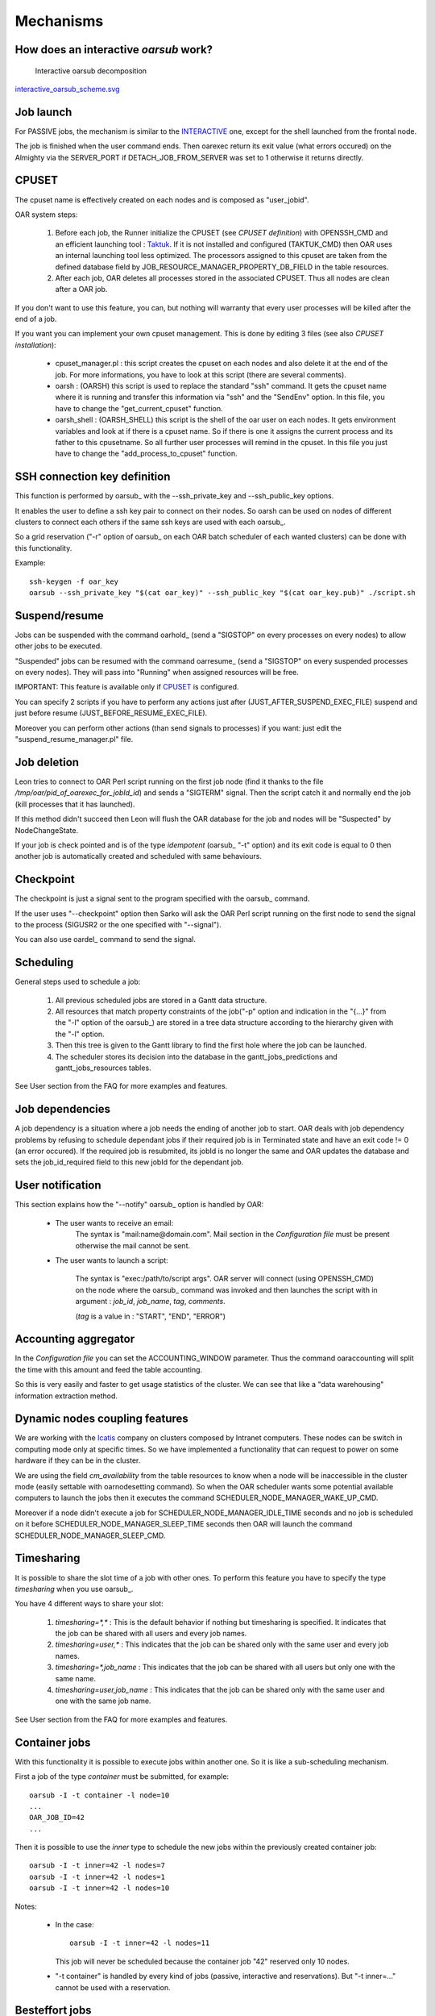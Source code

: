 Mechanisms
==========

.. _INTERACTIVE:

How does an interactive *oarsub* work?
--------------------------------------

.. figure:: ../schemas/interactive_oarsub_scheme.png
   :width: 17cm
   :alt: interactive oarsub decomposition
   :target: interactive_oarsub_scheme.png

   Interactive oarsub decomposition

`interactive_oarsub_scheme.svg <../schemas/interactive_oarsub_scheme.svg>`_

Job launch
----------

For PASSIVE jobs, the mechanism is similar to the INTERACTIVE_ one, except for
the shell launched from the frontal node.

The job is finished when the user command ends. Then oarexec return its exit
value (what errors occured) on the Almighty via the SERVER_PORT if
DETACH_JOB_FROM_SERVER was set to 1 otherwise it returns directly.


CPUSET
------

The cpuset name is effectively created on each nodes and is composed as
"user_jobid".

OAR system steps:

 1. Before each job, the Runner initialize the CPUSET (see `CPUSET
    definition`) with OPENSSH_CMD and an efficient launching tool :
    `Taktuk <http://taktuk.gforge.inria.fr/>`_. If it is not
    installed and configured (TAKTUK_CMD) then OAR uses an internal
    launching tool less optimized.
    The processors assigned to this cpuset are taken from the defined database
    field by JOB_RESOURCE_MANAGER_PROPERTY_DB_FIELD in the table resources.

 2. After each job, OAR deletes all processes stored in the associated CPUSET.
    Thus all nodes are clean after a OAR job.

If you don't want to use this feature, you can, but nothing will warranty that
every user processes will be killed after the end of a job.

If you want you can implement your own cpuset management. This is done by
editing 3 files (see also `CPUSET installation`):

 - cpuset_manager.pl : this script creates the cpuset on each nodes
   and also delete it at the end of the job. For more informations, you have to
   look at this script (there are several comments).

 - oarsh : (OARSH) this script is used to replace the standard "ssh"
   command. It gets the cpuset name where it is running and transfer this
   information via "ssh" and the "SendEnv" option. In this file, you have
   to change the "get_current_cpuset" function.

 - oarsh_shell : (OARSH_SHELL) this script is the shell of the oar user on
   each nodes. It gets environment variables and look at if there is a cpuset
   name. So if there is one it assigns the current process and its father to
   this cpusetname. So all further user processes will remind in the cpuset.
   In this file you just have to change the "add_process_to_cpuset" function.

SSH connection key definition
-----------------------------

This function is performed by oarsub_ with the --ssh_private_key and
--ssh_public_key options.

It enables the user to define a ssh key pair to connect on their nodes.
So oarsh can be used on nodes of different clusters to connect
each others if the same ssh keys are used with each oarsub_.

So a grid reservation ("-r" option of oarsub_ on each OAR batch scheduler of
each wanted clusters) can be done with this functionality. 

Example::

    ssh-keygen -f oar_key
    oarsub --ssh_private_key "$(cat oar_key)" --ssh_public_key "$(cat oar_key.pub)" ./script.sh
    

Suspend/resume
--------------

Jobs can be suspended with the command oarhold_ (send a "SIGSTOP" on every
processes on every nodes) to allow other jobs to be executed.

"Suspended" jobs can be resumed with the command oarresume_ (send a "SIGSTOP"
on every suspended processes on every nodes). They will
pass into "Running" when assigned resources will be free.

IMPORTANT: This feature is available only if CPUSET_ is configured.

You can specify 2 scripts if you have to perform any actions just after
(JUST_AFTER_SUSPEND_EXEC_FILE) suspend and just before resume
(JUST_BEFORE_RESUME_EXEC_FILE).

Moreover you can perform other actions (than send signals to processes)
if you want: just edit the "suspend_resume_manager.pl" file.

Job deletion
------------

Leon tries to connect to OAR Perl script running on the first job node (find
it thanks to the file */tmp/oar/pid_of_oarexec_for_jobId_id*) and sends a
"SIGTERM" signal. Then the script catch it and normally end the job (kill
processes that it has launched).

If this method didn't succeed then Leon will flush the OAR database for the
job and nodes will be "Suspected" by NodeChangeState.

If your job is check pointed and is of the type *idempotent* (oarsub_ "-t"
option) and its exit code is equal to 0 then another job is automatically
created and scheduled with same behaviours. 

Checkpoint
----------

The checkpoint is just a signal sent to the program specified with the oarsub_
command.

If the user uses "--checkpoint" option then Sarko will ask the OAR Perl script running
on the first node to send the signal to the process (SIGUSR2 or the one
specified with "--signal").

You can also use oardel_ command to send the signal.

Scheduling
----------

General steps used to schedule a job:
  
  1. All previous scheduled jobs are stored in a Gantt data structure.
  
  2. All resources that match property constraints of the job("-p" option and
     indication in the "{...}" from the "-l" option of the oarsub_) are stored in
     a tree data structure according to the hierarchy given with the "-l" option.
  
  3. Then this tree is given to the Gantt library to find the first hole where
     the job can be launched.
  
  4. The scheduler stores its decision into the database in the
     gantt_jobs_predictions and gantt_jobs_resources tables.

See User section from the FAQ for more examples and features.

Job dependencies
----------------

A job dependency is a situation where a job needs the ending of another job
to start. OAR deals with job dependency problems by refusing to schedule 
dependant jobs if their required job is in Terminated state and have an exit 
code != 0 (an error occured). If the required job is resubmited, its jobId is
no longer the same and OAR updates the database and sets the job_id_required 
field to this new jobId for the dependant job.

User notification
-----------------

This section explains how the "--notify" oarsub_ option is handled by OAR:

 - The user wants to receive an email:    
     The syntax is "mail:name@domain.com". Mail section in the `Configuration
     file` must be present otherwise the mail cannot be sent.
     
 - The user wants to launch a script:

     The syntax is "exec:/path/to/script args". OAR server will connect (using
     OPENSSH_CMD) on the node where the oarsub_ command was invoked and then
     launches the script with in argument : *job_id*, *job_name*, *tag*,
     *comments*.
     
     (*tag* is a value in : "START", "END", "ERROR")

Accounting aggregator
---------------------

In the `Configuration file` you can set the ACCOUNTING_WINDOW parameter. Thus
the command oaraccounting will split the time with this amount and feed the
table accounting.

So this is very easily and faster to get usage statistics of the cluster. We
can see that like a "data warehousing" information extraction method.

Dynamic nodes coupling features
-------------------------------

We are working with the `Icatis <http://www.icatis.com/>`_ company on clusters
composed by Intranet computers. These nodes can be switch in computing mode
only at specific times. So we have implemented a functionality that can
request to power on some hardware if they can be in the cluster.

We are using the field *cm_availability* from the table resources
to know when a node will be inaccessible in the cluster mode (easily settable
with oarnodesetting command). So when the OAR scheduler wants some potential
available computers to launch the jobs then it executes the command
SCHEDULER_NODE_MANAGER_WAKE_UP_CMD.

Moreover if a node didn't execute a job for SCHEDULER_NODE_MANAGER_IDLE_TIME
seconds and no job is scheduled on it before SCHEDULER_NODE_MANAGER_SLEEP_TIME
seconds then OAR will launch the command SCHEDULER_NODE_MANAGER_SLEEP_CMD.

Timesharing
-----------

It is possible to share the slot time of a job with other ones.
To perform this feature you have to specify the type *timesharing* when you use
oarsub_.

You have 4 different ways to share your slot:

  1. *timesharing=\*,\** : This is the default behavior if nothing but
     timesharing is specified.
     It indicates that the job can be shared with all users and every job
     names.
  
  2. *timesharing=user,\** : This indicates that the job can be shared only
     with the same user and every job names.

  3. *timesharing=\*,job_name* : This indicates that the job can be shared
     with all users but only one with the same name.

  4. *timesharing=user,job_name* : This indicates that the job can be shared
     only with the same user and one with the same job name.

See User section from the FAQ for more examples and features.

Container jobs
--------------

With this functionality it is possible to execute jobs within another one. So
it is like a sub-scheduling mechanism.

First a job of the type *container* must be submitted, for example::

    oarsub -I -t container -l node=10
    ...
    OAR_JOB_ID=42
    ...

Then it is possible to use the *inner* type to schedule the new jobs within the
previously created container job::

    oarsub -I -t inner=42 -l nodes=7
    oarsub -I -t inner=42 -l nodes=1
    oarsub -I -t inner=42 -l nodes=10

Notes:

    - In the case:
      ::

        oarsub -I -t inner=42 -l nodes=11

      This job will never be scheduled because the container job "42" reserved only 10
      nodes.
    - "-t container" is handled by every kind of jobs (passive, interactive and
      reservations). But "-t inner=..." cannot be used with a reservation.

Besteffort jobs
---------------

Besteffort jobs are scheduled in the besteffort queue. Their particularity is
that they are deleted if another not besteffort job wants resources where they
are running.

For example you can use this feature to maximize the use of your cluster with
multiparametric jobs. This what it is done by the
`CIGRI <http://cigri.ujf-grenoble.fr>`_ project.

When you submit a job you have to use "-t besteffort" option of oarsub_ to
specify that this is a besteffort job.

Important : a besteffort job cannot be a reservation.

If your job is of the type *besteffort* and *idempotent* (oarsub_ "-t"
option) and killed by the OAR scheduler then another job is automatically
created and scheduled with same behaviours.

Cosystem jobs
-------------

This feature enables to reserve some resources without launching any
program on corresponding nodes. Thus nothing is done by OAR on computing nodes
when a job is starting except on the COSYSTEM_HOSTNAME defined in the
configuration file.

This is useful with an other launching system that will declare its time
slot in OAR. So yo can have two different batch scheduler.

When you submit a job you have to use "-t cosystem" option of oarsub_ to
specify that this is a cosystem job.

These jobs are stopped by the oardel_ command or when they reach their
walltime or their command has finished.
They also use the node COSYSTEM_HOSTNAME to launch the specified program
or shell.

Deploy jobs
-----------

This feature is useful when you want to enable the users to reinstall their
reserved nodes. So the OAR jobs will not log on the first computer of the
reservation but on the DEPLOY_HOSTNAME.

So prologue and epilogue scripts are executed on DEPLOY_HOSTNAME and if the
user wants to launch a script it is also executed on DEPLOY_HOSTNAME.

OAR does nothing on computing nodes because they normally will be rebooted to
install a new system image.

This feature is strongly used in the `Grid5000 <https://www.grid5000.fr/>`_
project with `Kadeploy <http://ka-tools.imag.fr/>`_ tools.

When you submit a job you have to use "-t deploy" option of oarsub_ to
specify that this is a deploy job.

Desktop computing
-----------------

*(for now this functionality is not working. So don't try to use it)*

If you cannot contact the computers via SSH you can install the "desktop
computing" OAR mode.
This kind of installation is based on two programs:
 
 - oar-cgi : this is a web CGI used by the nodes to communicate with
   the OAR server.
   
 - oar-agent.pl : This program asks periodically the server web CGI to know what it
   has to do.

This method replaces the SSH command. Computers which want to register them into
OAR just has to be able to contact OAR HTTP server.

In this situation we don't have a NFS file system to share the same repertories
over all nodes so we have to use a stagein/stageout solution. In this case you
can use the oarsub_ option "stagein" to migrate your data.
